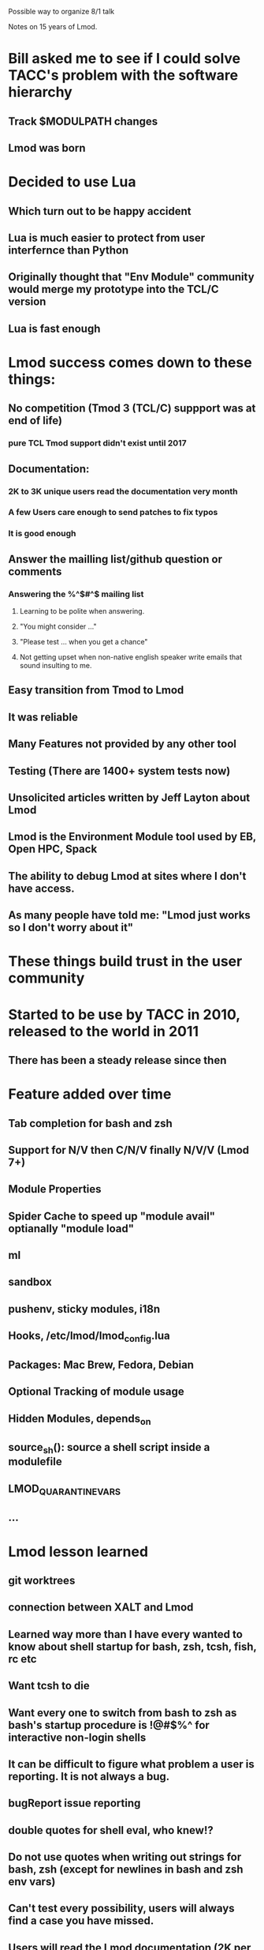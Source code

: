 Possible way to organize 8/1 talk

Notes on 15 years of Lmod.

* Bill asked me to see if I could solve TACC's problem with the software hierarchy
** Track $MODULPATH changes
** Lmod was born

* Decided to use Lua
** Which turn out to be happy accident
** Lua is much easier to protect from user interfernce than Python
** Originally thought that "Env Module" community would merge my prototype into the TCL/C version
** Lua is fast enough
* Lmod success comes down to these things:
** No competition (Tmod 3 (TCL/C) suppport was at end of life)
*** pure TCL Tmod support didn't exist until 2017
** Documentation:
*** 2K to 3K unique users read the documentation very month
*** A few Users care enough to send patches to fix typos
*** It is good enough
** Answer the mailling list/github question or comments
*** Answering the %^$#^$ mailing list
**** Learning to be polite when answering.
**** "You might consider ..."
**** "Please test ... when you get a chance"
**** Not getting upset when non-native english speaker write emails that sound insulting to me.
** Easy transition from Tmod to Lmod
** It was reliable
** Many Features not provided by any other tool
** Testing (There are 1400+ system tests now)
** Unsolicited articles written by Jeff Layton about Lmod
** Lmod is the Environment Module tool used by EB, Open HPC, Spack
** The ability to debug Lmod at sites where I don't have access. 
** As many people have told me: "Lmod just works so I don't worry about it"
* These things build trust in the user community
* Started to be use by TACC in 2010, released to the world in 2011
** There has been a steady release since then
* Feature added over time
** Tab completion for bash and zsh 
** Support for N/V then C/N/V finally N/V/V (Lmod 7+)
** Module Properties
** Spider Cache to speed up "module avail" optianally "module load"
** ml
** sandbox
** pushenv, sticky modules, i18n
** Hooks, /etc/lmod/lmod_config.lua
** Packages: Mac Brew, Fedora, Debian
** Optional Tracking of module usage
** Hidden Modules, depends_on
** source_sh(): source a shell script inside a modulefile
** LMOD_QUARANTINE_VARS
** ...
* Lmod lesson learned
** git worktrees
** connection between XALT and Lmod
** Learned way more than I have every wanted to know about shell startup for bash, zsh, tcsh, fish, rc etc
** Want tcsh to die
** Want every one to switch from bash to zsh as bash's startup procedure is !@#$%^ for interactive non-login shells
** It can be difficult to figure what problem a user is reporting.  It is not always a bug.
** bugReport issue reporting
** double quotes for shell eval, who knew!?
** Do not use quotes when writing out strings for bash, zsh (except for newlines in bash and zsh env vars)
** Can't test every possibility, users will **always** find a case you have missed.
** Users will read the Lmod documentation (2K per month)
** That other tools will use spiderT.json for their work
** Provide a way for sites to modify Lmod state vars with Cosmic:assign() interface
** That stuff that I think is really kewl like settarg won't always find an audience
** That the moduleTable has an incredible tool for saving items into the users' env.
** That not every site works the same as TACC.
** That modules are the key way that Sysadmin talk with users to provide software.
** Communicate change in Lmod via README.new 
